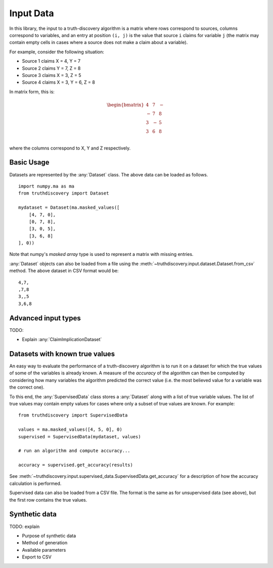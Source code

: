 .. _input-page:

Input Data
==========

In this library, the input to a truth-discovery algorithm is a matrix where
rows correspond to sources, columns correspond to variables, and an entry at
position ``(i, j)`` is the value that source ``i`` claims for variable ``j``
(the matrix may contain empty cells in cases where a source does not make a
claim about a variable).

For example, consider the following situation:

- Source 1 claims X = 4, Y = 7
- Source 2 claims Y = 7, Z = 8
- Source 3 claims X = 3, Z = 5
- Source 4 claims X = 3, Y = 6, Z = 8

In matrix form, this is:

.. math::
   \begin{bmatrix}
   4 & 7 & - \\
   - & 7 & 8 \\
   3 & - & 5 \\
   3 & 6 & 8 \\
   \end{bmatrix}

where the columns correspond to X, Y and Z respectively.

Basic Usage
-----------

Datasets are represented by the :any:`Dataset` class. The above data can be
loaded as follows. ::

   import numpy.ma as ma
   from truthdiscovery import Dataset

   mydataset = Dataset(ma.masked_values([
       [4, 7, 0],
       [0, 7, 8],
       [3, 0, 5],
       [3, 6, 8]
   ], 0))

Note that numpy's `masked array` type is used to represent a matrix with missing
entries.

:any:`Dataset` objects can also be loaded from a file using the
:meth:`~truthdiscovery.input.dataset.Dataset.from_csv` method. The above
dataset in CSV format would be::

    4,7,
    ,7,8
    3,,5
    3,6,8

Advanced input types
--------------------

TODO:

- Explain :any:`ClaimImplicationDataset`

Datasets with known true values
-------------------------------

An easy way to evaluate the performance of a truth-discovery algorithm is to
run it on a dataset for which the true values of some of the variables is
already known. A measure of the `accuracy` of the algorithm can then be
computed by considering how many variables the algorithm predicted the correct
value (i.e. the most believed value for a variable was the correct one).

To this end, the :any:`SupervisedData` class stores a :any:`Dataset` along with
a list of true variable values. The list of true values may contain empty
values for cases where only a subset of true values are known. For example: ::

    from truthdiscovery import SupervisedData

    values = ma.masked_values([4, 5, 0], 0)
    supervised = SupervisedData(mydataset, values)

    # run an algorithm and compute accuracy...

    accuracy = supervised.get_accuracy(results)

See :meth:`~truthdiscovery.input.supervised_data.SupervisedData.get_accuracy`
for a description of how the accuracy calculation is performed.

Supervised data can also be loaded from a CSV file. The format is the same as
for unsupervised data (see above), but the first row contains the true values.

Synthetic data
--------------

TODO: explain

- Purpose of synthetic data
- Method of generation
- Available parameters
- Export to CSV
